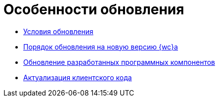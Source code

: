 = Особенности обновления

* xref:Conditions.adoc[Условия обновления]
* xref:Update.adoc[Порядок обновления на новую версию {wc}а]
* xref:UpdateSolution.adoc[Обновление разработанных программных компонентов]
* xref:UpdateClientCode.adoc[Актуализация клиентского кода]